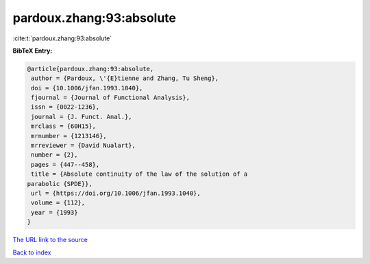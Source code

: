 pardoux.zhang:93:absolute
=========================

:cite:t:`pardoux.zhang:93:absolute`

**BibTeX Entry:**

.. code-block:: bibtex

   @article{pardoux.zhang:93:absolute,
    author = {Pardoux, \'{E}tienne and Zhang, Tu Sheng},
    doi = {10.1006/jfan.1993.1040},
    fjournal = {Journal of Functional Analysis},
    issn = {0022-1236},
    journal = {J. Funct. Anal.},
    mrclass = {60H15},
    mrnumber = {1213146},
    mrreviewer = {David Nualart},
    number = {2},
    pages = {447--458},
    title = {Absolute continuity of the law of the solution of a
   parabolic {SPDE}},
    url = {https://doi.org/10.1006/jfan.1993.1040},
    volume = {112},
    year = {1993}
   }
`The URL link to the source <ttps://doi.org/10.1006/jfan.1993.1040}>`_


`Back to index <../By-Cite-Keys.html>`_
